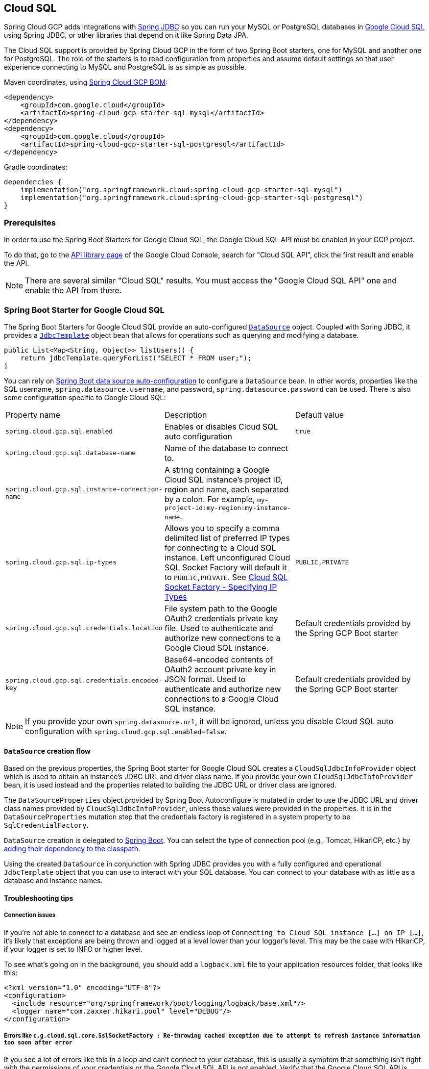 == Cloud SQL

Spring Cloud GCP adds integrations with
https://docs.spring.io/spring/docs/current/spring-framework-reference/html/jdbc.html[Spring JDBC] so you can run your MySQL or PostgreSQL databases in https://cloud.google.com/sql[Google Cloud SQL] using Spring JDBC, or other libraries that depend on it like Spring Data JPA.

The Cloud SQL support is provided by Spring Cloud GCP in the form of two Spring Boot starters, one for MySQL and another one for PostgreSQL.
The role of the starters is to read configuration from properties and assume default settings so that user experience connecting to MySQL and PostgreSQL is as simple as possible.

Maven coordinates, using <<getting-started.adoc#_bill_of_materials, Spring Cloud GCP BOM>>:

[source,xml]
----
<dependency>
    <groupId>com.google.cloud</groupId>
    <artifactId>spring-cloud-gcp-starter-sql-mysql</artifactId>
</dependency>
<dependency>
    <groupId>com.google.cloud</groupId>
    <artifactId>spring-cloud-gcp-starter-sql-postgresql</artifactId>
</dependency>
----

Gradle coordinates:

[source,subs="normal"]
----
dependencies {
    implementation("org.springframework.cloud:spring-cloud-gcp-starter-sql-mysql")
    implementation("org.springframework.cloud:spring-cloud-gcp-starter-sql-postgresql")
}
----


=== Prerequisites

In order to use the Spring Boot Starters for Google Cloud SQL, the Google Cloud SQL API must be enabled in your GCP project.

To do that, go to the https://console.cloud.google.com/apis/library[API library page] of the Google Cloud Console, search for "Cloud SQL API", click the first result and enable the API.

NOTE: There are several similar "Cloud SQL" results.
You must access the "Google Cloud SQL API" one and enable the API from there.

=== Spring Boot Starter for Google Cloud SQL

The Spring Boot Starters for Google Cloud SQL provide an auto-configured https://docs.oracle.com/javase/7/docs/api/javax/sql/DataSource.html[`DataSource`] object.
Coupled with Spring JDBC, it provides a
https://docs.spring.io/spring/docs/current/spring-framework-reference/html/jdbc.html#jdbc-JdbcTemplate[`JdbcTemplate`] object bean that allows for operations such as querying and modifying a database.

[source,java]
----
public List<Map<String, Object>> listUsers() {
    return jdbcTemplate.queryForList("SELECT * FROM user;");
}
----

You can rely on
https://docs.spring.io/spring-boot/docs/current/reference/html/boot-features-sql.html#boot-features-connect-to-production-database[Spring Boot data source auto-configuration] to configure a `DataSource` bean.
In other words, properties like the SQL username, `spring.datasource.username`, and password, `spring.datasource.password` can be used.
There is also some configuration specific to Google Cloud SQL:

|===
| Property name | Description | Default value
| `spring.cloud.gcp.sql.enabled` | Enables or disables Cloud SQL auto configuration | `true`
| `spring.cloud.gcp.sql.database-name` | Name of the database to connect to. |
| `spring.cloud.gcp.sql.instance-connection-name` | A string containing a Google Cloud SQL instance's project ID, region and name, each separated by a colon.
For example, `my-project-id:my-region:my-instance-name`. |
| `spring.cloud.gcp.sql.ip-types` | Allows you to specify a comma delimited list of preferred IP types for connecting to a Cloud SQL instance. Left unconfigured Cloud SQL Socket Factory will default it to `PUBLIC,PRIVATE`. See https://github.com/GoogleCloudPlatform/cloud-sql-jdbc-socket-factory#specifying-ip-types[Cloud SQL Socket Factory - Specifying IP Types] | `PUBLIC,PRIVATE`
| `spring.cloud.gcp.sql.credentials.location` | File system path to the Google OAuth2 credentials private key file.
Used to authenticate and authorize new connections to a Google Cloud SQL instance.
| Default credentials provided by the Spring GCP Boot starter
| `spring.cloud.gcp.sql.credentials.encoded-key` | Base64-encoded contents of OAuth2 account private key in JSON format.
Used to authenticate and authorize new connections to a Google Cloud SQL instance.
| Default credentials provided by the Spring GCP Boot starter
|===

NOTE: If you provide your own `spring.datasource.url`, it will be ignored, unless you disable Cloud SQL auto configuration with `spring.cloud.gcp.sql.enabled=false`.

==== `DataSource` creation flow

Based on the previous properties, the Spring Boot starter for Google Cloud SQL creates a `CloudSqlJdbcInfoProvider` object which is used to obtain an instance's JDBC URL and driver class name.
If you provide your own `CloudSqlJdbcInfoProvider` bean, it is used instead and the properties related to building the JDBC URL or driver class are ignored.

The `DataSourceProperties` object provided by Spring Boot Autoconfigure is mutated in order to use the JDBC URL and driver class names provided by `CloudSqlJdbcInfoProvider`, unless those values were provided in the properties.
It is in the `DataSourceProperties` mutation step that the credentials factory is registered in a system property to be `SqlCredentialFactory`.

`DataSource` creation is delegated to
https://docs.spring.io/spring-boot/docs/current/reference/html/boot-features-sql.html[Spring Boot].
You can select the type of connection pool (e.g., Tomcat, HikariCP, etc.) by https://docs.spring.io/spring-boot/docs/current/reference/html/boot-features-sql.html#boot-features-connect-to-production-database[adding their dependency to the classpath].

Using the created `DataSource` in conjunction with Spring JDBC provides you with a fully configured and operational `JdbcTemplate` object that you can use to interact with your SQL database.
You can connect to your database with as little as a database and instance names.

==== Troubleshooting tips

[#connection-issues]
===== Connection issues
If you're not able to connect to a database and see an endless loop of `Connecting to Cloud SQL instance [...] on IP [...]`, it's likely that exceptions are being thrown and logged at a level lower than your logger's level.
This may be the case with HikariCP, if your logger is set to INFO or higher level.

To see what's going on in the background, you should add a `logback.xml` file to your application resources folder, that looks like this:

[source, xml]
----
<?xml version="1.0" encoding="UTF-8"?>
<configuration>
  <include resource="org/springframework/boot/logging/logback/base.xml"/>
  <logger name="com.zaxxer.hikari.pool" level="DEBUG"/>
</configuration>
----

=====  Errors like `c.g.cloud.sql.core.SslSocketFactory : Re-throwing cached exception due to attempt to refresh instance information too soon after error`

If you see a lot of errors like this in a loop and can't connect to your database, this is usually a symptom that something isn't right with the permissions of your credentials or the Google Cloud SQL API is not enabled.
Verify that the Google Cloud SQL API is enabled in the Cloud Console and that your service account has the https://cloud.google.com/sql/docs/mysql/project-access-control#roles[necessary IAM roles].

To find out what's causing the issue, you can enable DEBUG logging level as mentioned link:#connection-issues[above].

===== PostgreSQL: `java.net.SocketException: already connected` issue

We found this exception to be common if your Maven project's parent is `spring-boot` version `1.5.x`, or in any other circumstance that would cause the version of the `org.postgresql:postgresql` dependency to be an older one (e.g., `9.4.1212.jre7`).

To fix this, re-declare the dependency in its correct version.
For example, in Maven:

[source,xml]
----
<dependency>
  <groupId>org.postgresql</groupId>
  <artifactId>postgresql</artifactId>
  <version>42.1.1</version>
</dependency>
----


=== Samples

Available sample applications and codelabs:

- https://github.com/GoogleCloudPlatform/spring-cloud-gcp/tree/master/spring-cloud-gcp-samples/spring-cloud-gcp-sql-mysql-sample[Spring Cloud GCP MySQL]
- https://github.com/GoogleCloudPlatform/spring-cloud-gcp/tree/master/spring-cloud-gcp-samples/spring-cloud-gcp-sql-postgres-sample[Spring Cloud GCP PostgreSQL]
- https://github.com/GoogleCloudPlatform/spring-cloud-gcp/tree/master/spring-cloud-gcp-samples/spring-cloud-gcp-data-jpa-sample[Spring Data JPA with Spring Cloud GCP SQL]
- Codelab: https://codelabs.developers.google.com/codelabs/cloud-spring-petclinic-cloudsql/index.html[Spring Pet Clinic using Cloud SQL]
